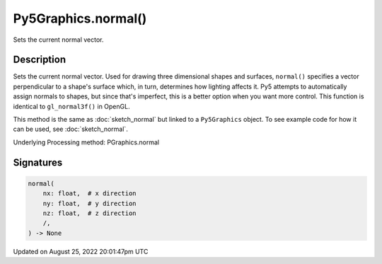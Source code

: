 Py5Graphics.normal()
====================

Sets the current normal vector.

Description
-----------

Sets the current normal vector. Used for drawing three dimensional shapes and surfaces, ``normal()`` specifies a vector perpendicular to a shape's surface which, in turn, determines how lighting affects it. Py5 attempts to automatically assign normals to shapes, but since that's imperfect, this is a better option when you want more control. This function is identical to ``gl_normal3f()`` in OpenGL.

This method is the same as :doc:`sketch_normal` but linked to a ``Py5Graphics`` object. To see example code for how it can be used, see :doc:`sketch_normal`.

Underlying Processing method: PGraphics.normal

Signatures
------

.. code:: python

    normal(
        nx: float,  # x direction
        ny: float,  # y direction
        nz: float,  # z direction
        /,
    ) -> None
Updated on August 25, 2022 20:01:47pm UTC

